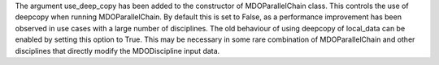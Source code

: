 The argument use_deep_copy has been added to the constructor of MDOParallelChain class.
This controls the use of deepcopy when running MDOParallelChain.
By default this is set to False, as a performance improvement has been observed in use cases with a large number of disciplines.
The old behaviour of using deepcopy of local_data can be enabled by setting this option to True.
This may be necessary in some rare combination of MDOParallelChain and other disciplines that directly modify the MDODiscipline input data.
